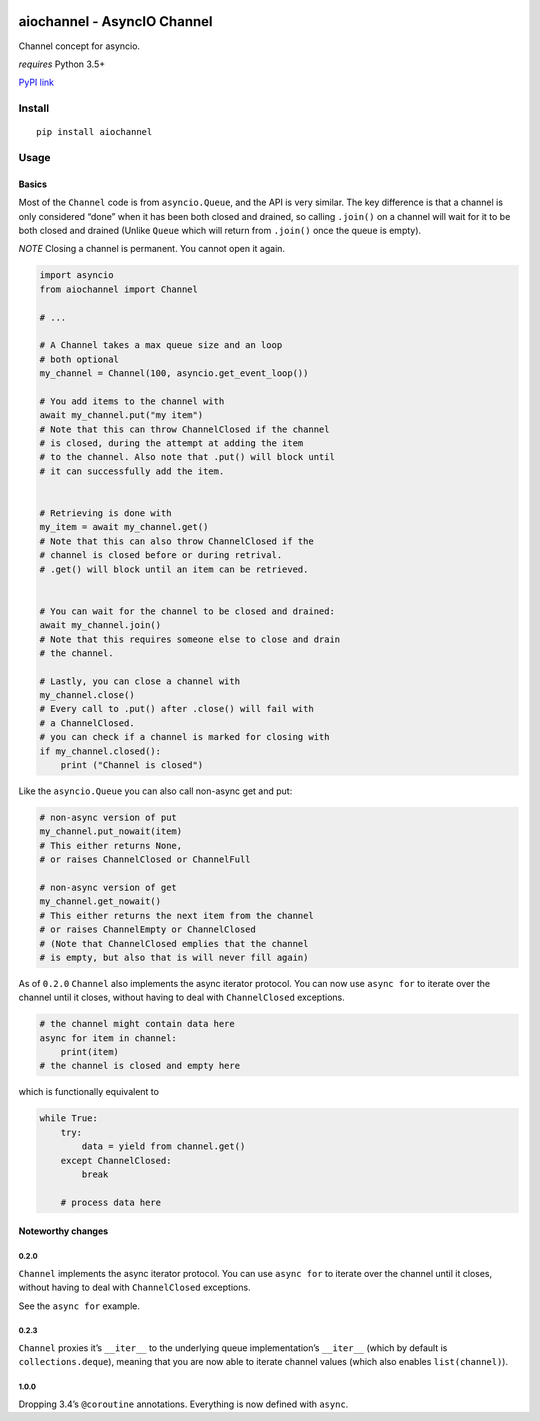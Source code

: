 |Build Status|

aiochannel - AsyncIO Channel
============================

Channel concept for asyncio.

*requires* Python 3.5+

`PyPI link <https://pypi.python.org/pypi/aiochannel>`__

Install
-------

::

   pip install aiochannel

Usage
-----

Basics
~~~~~~

Most of the ``Channel`` code is from ``asyncio.Queue``, and the API is
very similar. The key difference is that a channel is only considered
“done” when it has been both closed and drained, so calling ``.join()``
on a channel will wait for it to be both closed and drained (Unlike
``Queue`` which will return from ``.join()`` once the queue is empty).

*NOTE* Closing a channel is permanent. You cannot open it again.

.. code:: py


       import asyncio
       from aiochannel import Channel

       # ...

       # A Channel takes a max queue size and an loop
       # both optional
       my_channel = Channel(100, asyncio.get_event_loop())

       # You add items to the channel with
       await my_channel.put("my item")
       # Note that this can throw ChannelClosed if the channel
       # is closed, during the attempt at adding the item
       # to the channel. Also note that .put() will block until
       # it can successfully add the item.


       # Retrieving is done with
       my_item = await my_channel.get()
       # Note that this can also throw ChannelClosed if the
       # channel is closed before or during retrival.
       # .get() will block until an item can be retrieved.


       # You can wait for the channel to be closed and drained:
       await my_channel.join()
       # Note that this requires someone else to close and drain
       # the channel.

       # Lastly, you can close a channel with
       my_channel.close()
       # Every call to .put() after .close() will fail with
       # a ChannelClosed.
       # you can check if a channel is marked for closing with
       if my_channel.closed():
           print ("Channel is closed")

Like the ``asyncio.Queue`` you can also call non-async get and put:

.. code:: py

       
       # non-async version of put
       my_channel.put_nowait(item)
       # This either returns None,
       # or raises ChannelClosed or ChannelFull

       # non-async version of get
       my_channel.get_nowait()
       # This either returns the next item from the channel
       # or raises ChannelEmpty or ChannelClosed
       # (Note that ChannelClosed emplies that the channel
       # is empty, but also that is will never fill again)

As of ``0.2.0`` ``Channel`` also implements the async iterator protocol.
You can now use ``async for`` to iterate over the channel until it
closes, without having to deal with ``ChannelClosed`` exceptions.

.. code:: py

       
       # the channel might contain data here
       async for item in channel:
           print(item)
       # the channel is closed and empty here

which is functionally equivalent to

.. code:: py


       while True:
           try:
               data = yield from channel.get()
           except ChannelClosed:
               break
           
           # process data here

Noteworthy changes
~~~~~~~~~~~~~~~~~~

0.2.0
^^^^^

``Channel`` implements the async iterator protocol. You can use
``async for`` to iterate over the channel until it closes, without
having to deal with ``ChannelClosed`` exceptions.

See the ``async for`` example.

.. _section-1:

0.2.3
^^^^^

``Channel`` proxies it’s ``__iter__`` to the underlying queue
implementation’s ``__iter__`` (which by default is
``collections.deque``), meaning that you are now able to iterate channel
values (which also enables ``list(channel)``).

.. _section-2:

1.0.0
^^^^^

Dropping 3.4’s ``@coroutine`` annotations. Everything is now defined
with ``async``.

.. |Build Status| image:: https://github.com/tbug/aiochannel/actions/workflows/test.yml/badge.svg
   :target: https://github.com/tbug/aiochannel/actions/workflows/test.yml
